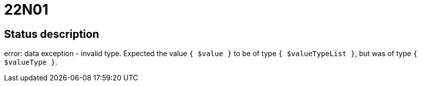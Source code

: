 = 22N01

== Status description
error: data exception - invalid type.
Expected the value `{ $value }` to be of type `{ $valueTypeList }`, but was of type `{ $valueType }`.